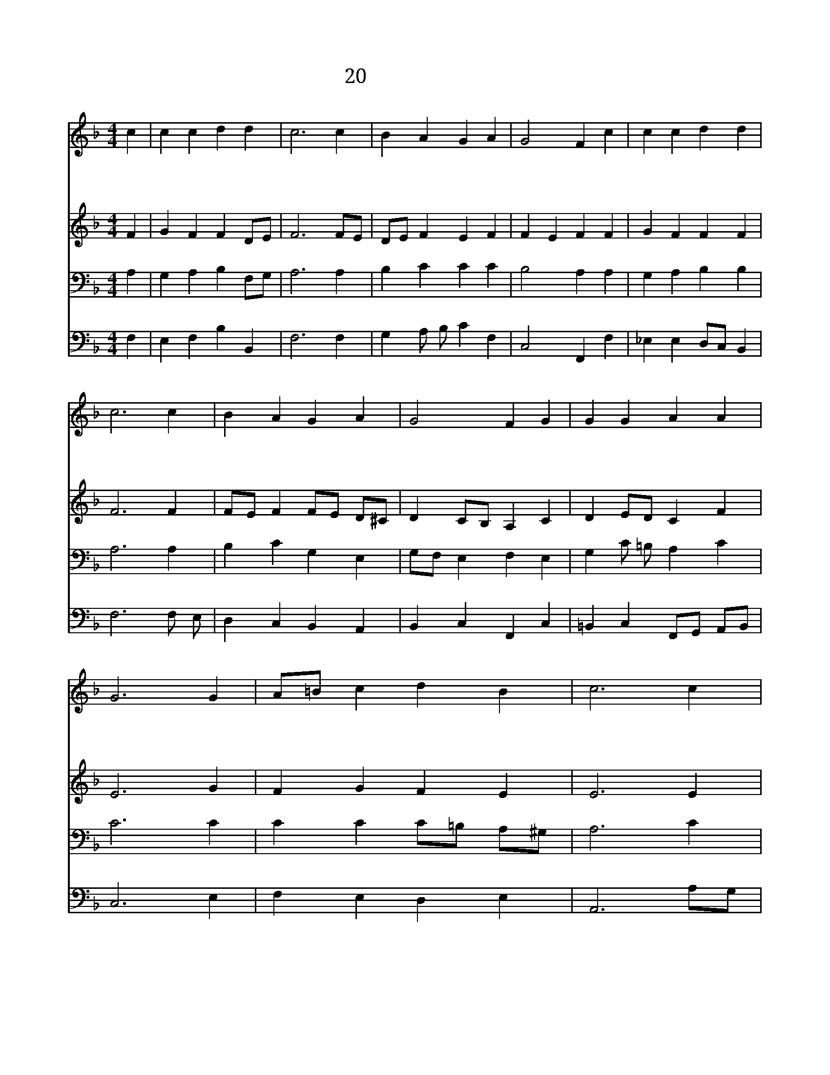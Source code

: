 X:66
T:20 다 감사드리세
Z:M.Rinkart/J.Cruger
Z:Copyright May 15th 2000 by Jun
Z:All Rights Reserved
%%score 1 2 3 4
L:1/4
M:4/4
I:linebreak $
K:F
V:1 treble
V:2 treble
V:3 bass
V:4 bass
V:1
 c | c c d d | c3 c | B A G A | G2 F c | c c d d | c3 c | B A G A | G2 F G | G G A A | G3 G | %11
w: 다|감 사 드 리|세 온|맘 을 주 께|바 쳐 그|섭 리 놀 라|와 온|세 상 기 뻐|하 네 예|부 터 주 신|복 한|
w: 사|랑 의 하 나|님 언|제 나 함 께|계 셔 기|쁨 과 평 화|의 복|내 려 주 옵|소 서 몸|과 맘 병 들|때 은|
w: 감|사 와 찬 송|을 다|주 께 드 리|어 라 저|높 은 곳 에|서 다|스 리 시 는|주 님 영|원 한 하 나|님 다|
 A/=B/ c d B | c3 c | d c B A | B3 A | G F F E | F3 | F2 F2 |] |] %19
w: 없 * 는 그 사|랑 선|물 로 주 시|네 이|제 와 영 원|히|||
w: 혜 * 로 지 키|사 이|세 상 악 에|서 그|하 여 주 소|서|||
w: 경 * 배 할 찌|라 전|에 도 이 제|도 장|래 도 영 원|히|아 멘||
V:2
 F | G F F D/E/ | F3 F/E/ | D/E/ F E F | F E F F | G F F F | F3 F | F/E/ F F/E/ D/^C/ | %8
 D C/B,/ A, C | D E/D/ C F | E3 G | F G F E | E3 E | D D D ^F | G3 F/E/ | D A,/B,/ C C/B,/ | A,3 | %17
 D2 C2 |] |] %19
V:3
 A, | G, A, B, F,/G,/ | A,3 A, | B, C C C | B,2 A, A, | G, A, B, B, | A,3 A, | B, C G, E, | %8
 G,/F,/ E, F, E, | G, C/ =B,/ A, C | C3 C | C C C/=B,/ A,/^G,/ | A,3 C | A, G,/ A,/ B,/ C/ D | %14
 D3 C | B, F,/G,/ A, G, | F,3 | B,2 A,2 |] |] %19
V:4
 F, | E, F, B, B,, | F,3 F, | G, A,/ B,/ C F, | C,2 F,, F, | _E, E, D,/C,/ B,, | F,3 F,/ E,/ | %7
 D, C, B,, A,, | B,, C, F,, C, | =B,, C, F,,/G,,/ A,,/B,,/ | C,3 E, | F, E, D, E, | A,,3 A,/G,/ | %13
 ^F, E,/F,/ G, D, | G,,3 A,, | B,, D, C, C, | F,,3 | B,,2 F,,2 |] |] %19
